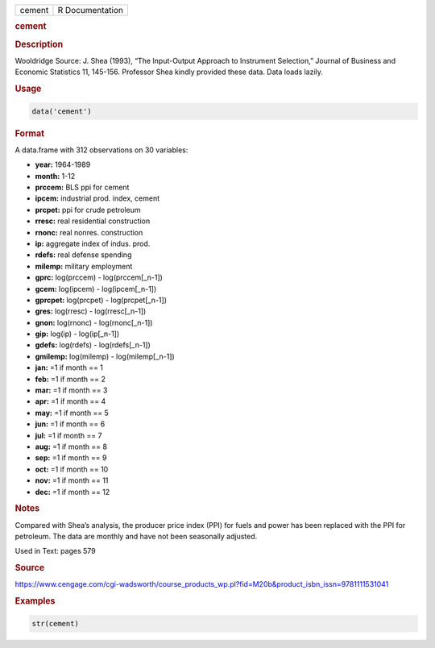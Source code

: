 .. container::

   ====== ===============
   cement R Documentation
   ====== ===============

   .. rubric:: cement
      :name: cement

   .. rubric:: Description
      :name: description

   Wooldridge Source: J. Shea (1993), “The Input-Output Approach to
   Instrument Selection,” Journal of Business and Economic Statistics
   11, 145-156. Professor Shea kindly provided these data. Data loads
   lazily.

   .. rubric:: Usage
      :name: usage

   .. code:: R

      data('cement')

   .. rubric:: Format
      :name: format

   A data.frame with 312 observations on 30 variables:

   -  **year:** 1964-1989

   -  **month:** 1-12

   -  **prccem:** BLS ppi for cement

   -  **ipcem:** industrial prod. index, cement

   -  **prcpet:** ppi for crude petroleum

   -  **rresc:** real residential construction

   -  **rnonc:** real nonres. construction

   -  **ip:** aggregate index of indus. prod.

   -  **rdefs:** real defense spending

   -  **milemp:** military employment

   -  **gprc:** log(prccem) - log(prccem[\_n-1])

   -  **gcem:** log(ipcem) - log(ipcem[\_n-1])

   -  **gprcpet:** log(prcpet) - log(prcpet[\_n-1])

   -  **gres:** log(rresc) - log(rresc[\_n-1])

   -  **gnon:** log(rnonc) - log(rnonc[\_n-1])

   -  **gip:** log(ip) - log(ip[\_n-1])

   -  **gdefs:** log(rdefs) - log(rdefs[\_n-1])

   -  **gmilemp:** log(milemp) - log(milemp[\_n-1])

   -  **jan:** =1 if month == 1

   -  **feb:** =1 if month == 2

   -  **mar:** =1 if month == 3

   -  **apr:** =1 if month == 4

   -  **may:** =1 if month == 5

   -  **jun:** =1 if month == 6

   -  **jul:** =1 if month == 7

   -  **aug:** =1 if month == 8

   -  **sep:** =1 if month == 9

   -  **oct:** =1 if month == 10

   -  **nov:** =1 if month == 11

   -  **dec:** =1 if month == 12

   .. rubric:: Notes
      :name: notes

   Compared with Shea’s analysis, the producer price index (PPI) for
   fuels and power has been replaced with the PPI for petroleum. The
   data are monthly and have not been seasonally adjusted.

   Used in Text: pages 579

   .. rubric:: Source
      :name: source

   https://www.cengage.com/cgi-wadsworth/course_products_wp.pl?fid=M20b&product_isbn_issn=9781111531041

   .. rubric:: Examples
      :name: examples

   .. code:: R

       str(cement)
